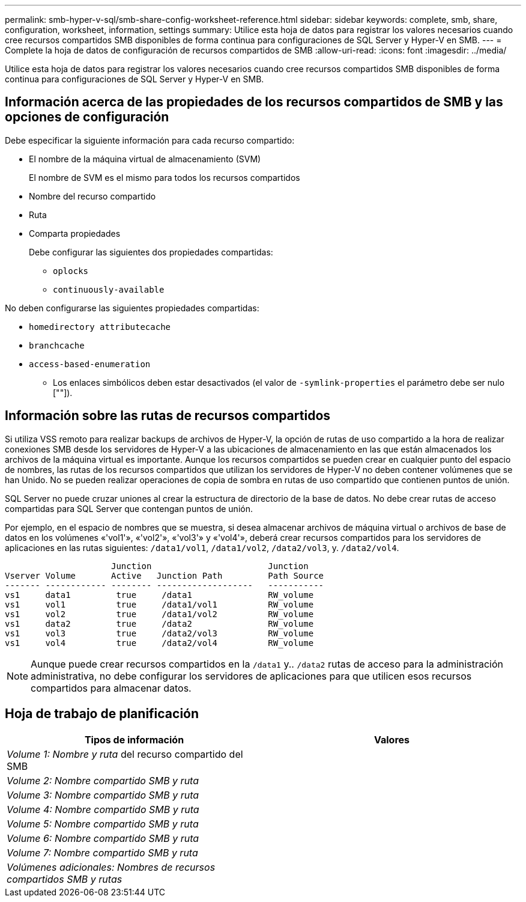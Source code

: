 ---
permalink: smb-hyper-v-sql/smb-share-config-worksheet-reference.html 
sidebar: sidebar 
keywords: complete, smb, share, configuration, worksheet, information, settings 
summary: Utilice esta hoja de datos para registrar los valores necesarios cuando cree recursos compartidos SMB disponibles de forma continua para configuraciones de SQL Server y Hyper-V en SMB. 
---
= Complete la hoja de datos de configuración de recursos compartidos de SMB
:allow-uri-read: 
:icons: font
:imagesdir: ../media/


[role="lead"]
Utilice esta hoja de datos para registrar los valores necesarios cuando cree recursos compartidos SMB disponibles de forma continua para configuraciones de SQL Server y Hyper-V en SMB.



== Información acerca de las propiedades de los recursos compartidos de SMB y las opciones de configuración

Debe especificar la siguiente información para cada recurso compartido:

* El nombre de la máquina virtual de almacenamiento (SVM)
+
El nombre de SVM es el mismo para todos los recursos compartidos

* Nombre del recurso compartido
* Ruta
* Comparta propiedades
+
Debe configurar las siguientes dos propiedades compartidas:

+
** `oplocks`
** `continuously-available`




No deben configurarse las siguientes propiedades compartidas:

* `homedirectory attributecache`
* `branchcache`
* `access-based-enumeration`
+
** Los enlaces simbólicos deben estar desactivados (el valor de `-symlink-properties` el parámetro debe ser nulo [""]).






== Información sobre las rutas de recursos compartidos

Si utiliza VSS remoto para realizar backups de archivos de Hyper-V, la opción de rutas de uso compartido a la hora de realizar conexiones SMB desde los servidores de Hyper-V a las ubicaciones de almacenamiento en las que están almacenados los archivos de la máquina virtual es importante. Aunque los recursos compartidos se pueden crear en cualquier punto del espacio de nombres, las rutas de los recursos compartidos que utilizan los servidores de Hyper-V no deben contener volúmenes que se han Unido. No se pueden realizar operaciones de copia de sombra en rutas de uso compartido que contienen puntos de unión.

SQL Server no puede cruzar uniones al crear la estructura de directorio de la base de datos. No debe crear rutas de acceso compartidas para SQL Server que contengan puntos de unión.

Por ejemplo, en el espacio de nombres que se muestra, si desea almacenar archivos de máquina virtual o archivos de base de datos en los volúmenes «'vol1'», «'vol2'», «'vol3'» y «'vol4'», deberá crear recursos compartidos para los servidores de aplicaciones en las rutas siguientes: `/data1/vol1`, `/data1/vol2`, `/data2/vol3`, y. `/data2/vol4`.

[listing]
----

                     Junction                       Junction
Vserver Volume       Active   Junction Path         Path Source
------- ------------ -------- -------------------   -----------
vs1     data1         true     /data1               RW_volume
vs1     vol1          true     /data1/vol1          RW_volume
vs1     vol2          true     /data1/vol2          RW_volume
vs1     data2         true     /data2               RW_volume
vs1     vol3          true     /data2/vol3          RW_volume
vs1     vol4          true     /data2/vol4          RW_volume
----
[NOTE]
====
Aunque puede crear recursos compartidos en la `/data1` y.. `/data2` rutas de acceso para la administración administrativa, no debe configurar los servidores de aplicaciones para que utilicen esos recursos compartidos para almacenar datos.

====


== Hoja de trabajo de planificación

|===
| Tipos de información | Valores 


 a| 
_Volume 1: Nombre y ruta_ del recurso compartido del SMB
 a| 



 a| 
_Volume 2: Nombre compartido SMB y ruta_
 a| 



 a| 
_Volume 3: Nombre compartido SMB y ruta_
 a| 



 a| 
_Volume 4: Nombre compartido SMB y ruta_
 a| 



 a| 
_Volume 5: Nombre compartido SMB y ruta_
 a| 



 a| 
_Volume 6: Nombre compartido SMB y ruta_
 a| 



 a| 
_Volume 7: Nombre compartido SMB y ruta_
 a| 



 a| 
_Volúmenes adicionales: Nombres de recursos compartidos SMB y rutas_
 a| 

|===